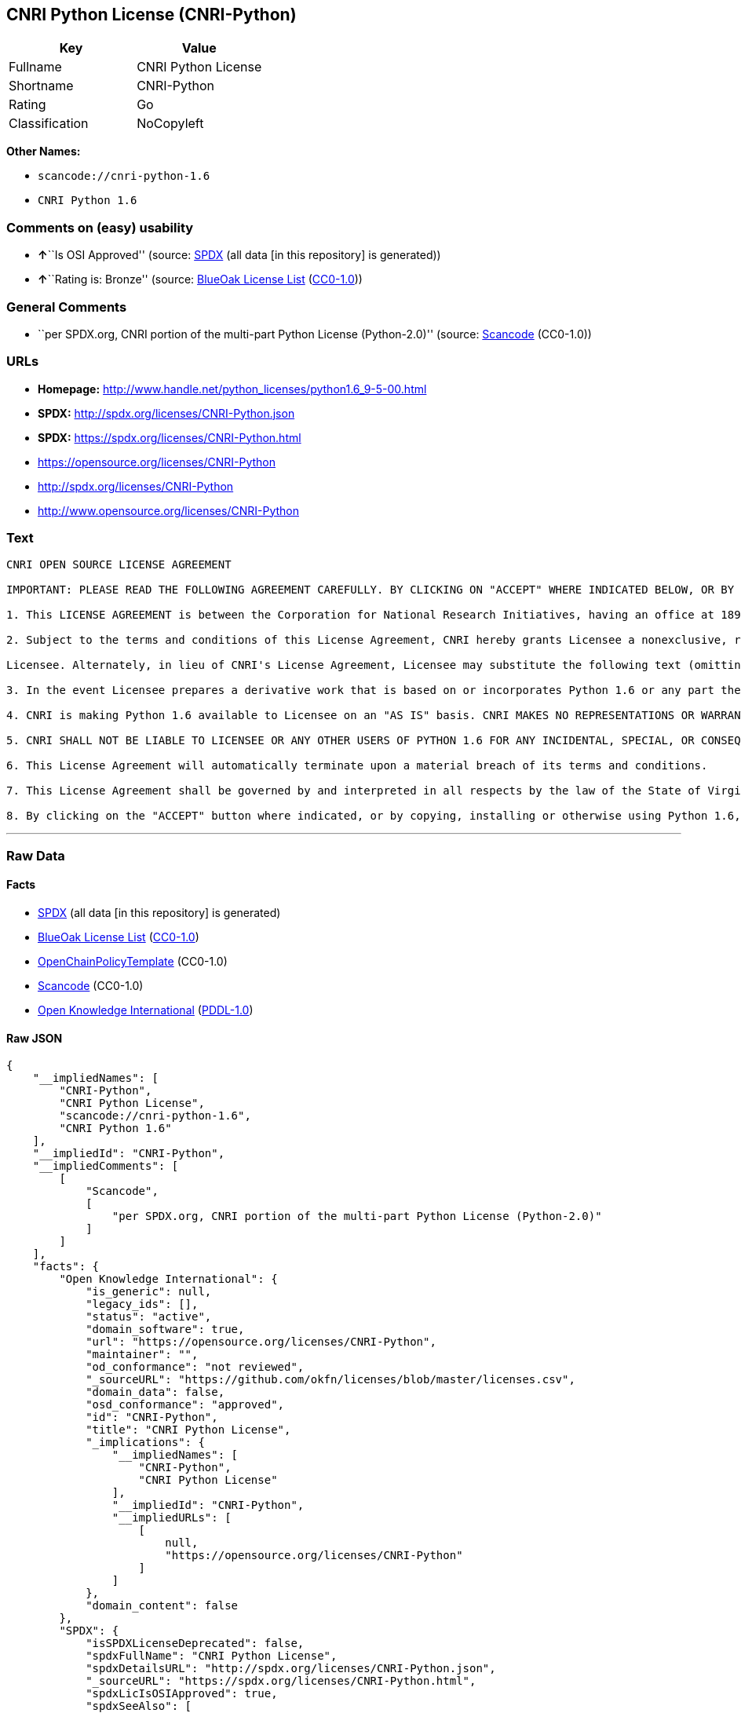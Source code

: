== CNRI Python License (CNRI-Python)

[cols=",",options="header",]
|===
|Key |Value
|Fullname |CNRI Python License
|Shortname |CNRI-Python
|Rating |Go
|Classification |NoCopyleft
|===

*Other Names:*

* `+scancode://cnri-python-1.6+`
* `+CNRI Python 1.6+`

=== Comments on (easy) usability

* **↑**``Is OSI Approved'' (source:
https://spdx.org/licenses/CNRI-Python.html[SPDX] (all data [in this
repository] is generated))
* **↑**``Rating is: Bronze'' (source:
https://blueoakcouncil.org/list[BlueOak License List]
(https://raw.githubusercontent.com/blueoakcouncil/blue-oak-list-npm-package/master/LICENSE[CC0-1.0]))

=== General Comments

* ``per SPDX.org, CNRI portion of the multi-part Python License
(Python-2.0)'' (source:
https://github.com/nexB/scancode-toolkit/blob/develop/src/licensedcode/data/licenses/cnri-python-1.6.yml[Scancode]
(CC0-1.0))

=== URLs

* *Homepage:*
http://www.handle.net/python_licenses/python1.6_9-5-00.html
* *SPDX:* http://spdx.org/licenses/CNRI-Python.json
* *SPDX:* https://spdx.org/licenses/CNRI-Python.html
* https://opensource.org/licenses/CNRI-Python
* http://spdx.org/licenses/CNRI-Python
* http://www.opensource.org/licenses/CNRI-Python

=== Text

....
CNRI OPEN SOURCE LICENSE AGREEMENT

IMPORTANT: PLEASE READ THE FOLLOWING AGREEMENT CAREFULLY. BY CLICKING ON "ACCEPT" WHERE INDICATED BELOW, OR BY COPYING, INSTALLING OR OTHERWISE USING PYTHON 1.6 SOFTWARE, YOU ARE DEEMED TO HAVE AGREED TO THE TERMS AND CONDITIONS OF THIS LICENSE AGREEMENT.

1. This LICENSE AGREEMENT is between the Corporation for National Research Initiatives, having an office at 1895 Preston White Drive, Reston, VA 20191 ("CNRI"), and the Individual or Organization ("Licensee") accessing and otherwise using Python 1.6 software in source or binary form and its associated documentation, as released at the www.python.org Internet site on September 5, 2000 ("Python 1.6").

2. Subject to the terms and conditions of this License Agreement, CNRI hereby grants Licensee a nonexclusive, royalty-free, world-wide license to reproduce, analyze, test, perform and/or display publicly, prepare derivative works, distribute, and otherwise use Python 1.6 alone or in any derivative version, provided, however, that CNRI's License Agreement and CNRI's notice of copyright, i.e., "Copyright (c) 1995-2000 Corporation for National Research Initiatives; All Rights Reserved" are retained in Python 1.6 alone or in any derivative version prepared by

Licensee. Alternately, in lieu of CNRI's License Agreement, Licensee may substitute the following text (omitting the quotes): "Python 1.6 is made available subject to the terms and conditions in CNRI's License Agreement. This Agreement together with Python 1.6 may be located on the Internet using the following unique, persistent identifier (known as a handle): 1895.22/1012. This Agreement may also be obtained from a proxy server on the Internet using the following URL: http://hdl.handle.net/1895.22/1012".

3. In the event Licensee prepares a derivative work that is based on or incorporates Python 1.6 or any part thereof, and wants to make the derivative work available to others as provided herein, then Licensee hereby agrees to include in any such work a brief summary of the changes made to Python 1.6.

4. CNRI is making Python 1.6 available to Licensee on an "AS IS" basis. CNRI MAKES NO REPRESENTATIONS OR WARRANTIES, EXPRESS OR IMPLIED. BY WAY OF EXAMPLE, BUT NOT LIMITATION, CNRI MAKES NO AND DISCLAIMS ANY REPRESENTATION OR WARRANTY OF MERCHANTABILITY OR FITNESS FOR ANY PARTICULAR PURPOSE OR THAT THE USE OF PYTHON 1.6 WILL NOT INFRINGE ANY THIRD PARTY RIGHTS.

5. CNRI SHALL NOT BE LIABLE TO LICENSEE OR ANY OTHER USERS OF PYTHON 1.6 FOR ANY INCIDENTAL, SPECIAL, OR CONSEQUENTIAL DAMAGES OR LOSS AS A RESULT OF MODIFYING, DISTRIBUTING, OR OTHERWISE USING PYTHON 1.6, OR ANY DERIVATIVE THEREOF, EVEN IF ADVISED OF THE POSSIBILITY THEREOF.

6. This License Agreement will automatically terminate upon a material breach of its terms and conditions.

7. This License Agreement shall be governed by and interpreted in all respects by the law of the State of Virginia, excluding conflict of law provisions. Nothing in this License Agreement shall be deemed to create any relationship of agency, partnership, or joint venture between CNRI and Licensee. This License Agreement does not grant permission to use CNRI trademarks or trade name in a trademark sense to endorse or promote products or services of Licensee, or any third party.

8. By clicking on the "ACCEPT" button where indicated, or by copying, installing or otherwise using Python 1.6, Licensee agrees to be bound by the terms and conditions of this License Agreement.
....

'''''

=== Raw Data

==== Facts

* https://spdx.org/licenses/CNRI-Python.html[SPDX] (all data [in this
repository] is generated)
* https://blueoakcouncil.org/list[BlueOak License List]
(https://raw.githubusercontent.com/blueoakcouncil/blue-oak-list-npm-package/master/LICENSE[CC0-1.0])
* https://github.com/OpenChain-Project/curriculum/raw/ddf1e879341adbd9b297cd67c5d5c16b2076540b/policy-template/Open%20Source%20Policy%20Template%20for%20OpenChain%20Specification%201.2.ods[OpenChainPolicyTemplate]
(CC0-1.0)
* https://github.com/nexB/scancode-toolkit/blob/develop/src/licensedcode/data/licenses/cnri-python-1.6.yml[Scancode]
(CC0-1.0)
* https://github.com/okfn/licenses/blob/master/licenses.csv[Open
Knowledge International]
(https://opendatacommons.org/licenses/pddl/1-0/[PDDL-1.0])

==== Raw JSON

....
{
    "__impliedNames": [
        "CNRI-Python",
        "CNRI Python License",
        "scancode://cnri-python-1.6",
        "CNRI Python 1.6"
    ],
    "__impliedId": "CNRI-Python",
    "__impliedComments": [
        [
            "Scancode",
            [
                "per SPDX.org, CNRI portion of the multi-part Python License (Python-2.0)"
            ]
        ]
    ],
    "facts": {
        "Open Knowledge International": {
            "is_generic": null,
            "legacy_ids": [],
            "status": "active",
            "domain_software": true,
            "url": "https://opensource.org/licenses/CNRI-Python",
            "maintainer": "",
            "od_conformance": "not reviewed",
            "_sourceURL": "https://github.com/okfn/licenses/blob/master/licenses.csv",
            "domain_data": false,
            "osd_conformance": "approved",
            "id": "CNRI-Python",
            "title": "CNRI Python License",
            "_implications": {
                "__impliedNames": [
                    "CNRI-Python",
                    "CNRI Python License"
                ],
                "__impliedId": "CNRI-Python",
                "__impliedURLs": [
                    [
                        null,
                        "https://opensource.org/licenses/CNRI-Python"
                    ]
                ]
            },
            "domain_content": false
        },
        "SPDX": {
            "isSPDXLicenseDeprecated": false,
            "spdxFullName": "CNRI Python License",
            "spdxDetailsURL": "http://spdx.org/licenses/CNRI-Python.json",
            "_sourceURL": "https://spdx.org/licenses/CNRI-Python.html",
            "spdxLicIsOSIApproved": true,
            "spdxSeeAlso": [
                "https://opensource.org/licenses/CNRI-Python"
            ],
            "_implications": {
                "__impliedNames": [
                    "CNRI-Python",
                    "CNRI Python License"
                ],
                "__impliedId": "CNRI-Python",
                "__impliedJudgement": [
                    [
                        "SPDX",
                        {
                            "tag": "PositiveJudgement",
                            "contents": "Is OSI Approved"
                        }
                    ]
                ],
                "__isOsiApproved": true,
                "__impliedURLs": [
                    [
                        "SPDX",
                        "http://spdx.org/licenses/CNRI-Python.json"
                    ],
                    [
                        null,
                        "https://opensource.org/licenses/CNRI-Python"
                    ]
                ]
            },
            "spdxLicenseId": "CNRI-Python"
        },
        "Scancode": {
            "otherUrls": [
                "http://spdx.org/licenses/CNRI-Python",
                "http://www.opensource.org/licenses/CNRI-Python",
                "https://opensource.org/licenses/CNRI-Python"
            ],
            "homepageUrl": "http://www.handle.net/python_licenses/python1.6_9-5-00.html",
            "shortName": "CNRI Python 1.6",
            "textUrls": null,
            "text": "CNRI OPEN SOURCE LICENSE AGREEMENT\n\nIMPORTANT: PLEASE READ THE FOLLOWING AGREEMENT CAREFULLY. BY CLICKING ON \"ACCEPT\" WHERE INDICATED BELOW, OR BY COPYING, INSTALLING OR OTHERWISE USING PYTHON 1.6 SOFTWARE, YOU ARE DEEMED TO HAVE AGREED TO THE TERMS AND CONDITIONS OF THIS LICENSE AGREEMENT.\n\n1. This LICENSE AGREEMENT is between the Corporation for National Research Initiatives, having an office at 1895 Preston White Drive, Reston, VA 20191 (\"CNRI\"), and the Individual or Organization (\"Licensee\") accessing and otherwise using Python 1.6 software in source or binary form and its associated documentation, as released at the www.python.org Internet site on September 5, 2000 (\"Python 1.6\").\n\n2. Subject to the terms and conditions of this License Agreement, CNRI hereby grants Licensee a nonexclusive, royalty-free, world-wide license to reproduce, analyze, test, perform and/or display publicly, prepare derivative works, distribute, and otherwise use Python 1.6 alone or in any derivative version, provided, however, that CNRI's License Agreement and CNRI's notice of copyright, i.e., \"Copyright (c) 1995-2000 Corporation for National Research Initiatives; All Rights Reserved\" are retained in Python 1.6 alone or in any derivative version prepared by\n\nLicensee. Alternately, in lieu of CNRI's License Agreement, Licensee may substitute the following text (omitting the quotes): \"Python 1.6 is made available subject to the terms and conditions in CNRI's License Agreement. This Agreement together with Python 1.6 may be located on the Internet using the following unique, persistent identifier (known as a handle): 1895.22/1012. This Agreement may also be obtained from a proxy server on the Internet using the following URL: http://hdl.handle.net/1895.22/1012\".\n\n3. In the event Licensee prepares a derivative work that is based on or incorporates Python 1.6 or any part thereof, and wants to make the derivative work available to others as provided herein, then Licensee hereby agrees to include in any such work a brief summary of the changes made to Python 1.6.\n\n4. CNRI is making Python 1.6 available to Licensee on an \"AS IS\" basis. CNRI MAKES NO REPRESENTATIONS OR WARRANTIES, EXPRESS OR IMPLIED. BY WAY OF EXAMPLE, BUT NOT LIMITATION, CNRI MAKES NO AND DISCLAIMS ANY REPRESENTATION OR WARRANTY OF MERCHANTABILITY OR FITNESS FOR ANY PARTICULAR PURPOSE OR THAT THE USE OF PYTHON 1.6 WILL NOT INFRINGE ANY THIRD PARTY RIGHTS.\n\n5. CNRI SHALL NOT BE LIABLE TO LICENSEE OR ANY OTHER USERS OF PYTHON 1.6 FOR ANY INCIDENTAL, SPECIAL, OR CONSEQUENTIAL DAMAGES OR LOSS AS A RESULT OF MODIFYING, DISTRIBUTING, OR OTHERWISE USING PYTHON 1.6, OR ANY DERIVATIVE THEREOF, EVEN IF ADVISED OF THE POSSIBILITY THEREOF.\n\n6. This License Agreement will automatically terminate upon a material breach of its terms and conditions.\n\n7. This License Agreement shall be governed by and interpreted in all respects by the law of the State of Virginia, excluding conflict of law provisions. Nothing in this License Agreement shall be deemed to create any relationship of agency, partnership, or joint venture between CNRI and Licensee. This License Agreement does not grant permission to use CNRI trademarks or trade name in a trademark sense to endorse or promote products or services of Licensee, or any third party.\n\n8. By clicking on the \"ACCEPT\" button where indicated, or by copying, installing or otherwise using Python 1.6, Licensee agrees to be bound by the terms and conditions of this License Agreement.",
            "category": "Permissive",
            "osiUrl": null,
            "owner": "CNRI",
            "_sourceURL": "https://github.com/nexB/scancode-toolkit/blob/develop/src/licensedcode/data/licenses/cnri-python-1.6.yml",
            "key": "cnri-python-1.6",
            "name": "CNRI Open Source License Agreement for Python 1.6",
            "spdxId": "CNRI-Python",
            "notes": "per SPDX.org, CNRI portion of the multi-part Python License (Python-2.0)",
            "_implications": {
                "__impliedNames": [
                    "scancode://cnri-python-1.6",
                    "CNRI Python 1.6",
                    "CNRI-Python"
                ],
                "__impliedId": "CNRI-Python",
                "__impliedComments": [
                    [
                        "Scancode",
                        [
                            "per SPDX.org, CNRI portion of the multi-part Python License (Python-2.0)"
                        ]
                    ]
                ],
                "__impliedCopyleft": [
                    [
                        "Scancode",
                        "NoCopyleft"
                    ]
                ],
                "__calculatedCopyleft": "NoCopyleft",
                "__impliedText": "CNRI OPEN SOURCE LICENSE AGREEMENT\n\nIMPORTANT: PLEASE READ THE FOLLOWING AGREEMENT CAREFULLY. BY CLICKING ON \"ACCEPT\" WHERE INDICATED BELOW, OR BY COPYING, INSTALLING OR OTHERWISE USING PYTHON 1.6 SOFTWARE, YOU ARE DEEMED TO HAVE AGREED TO THE TERMS AND CONDITIONS OF THIS LICENSE AGREEMENT.\n\n1. This LICENSE AGREEMENT is between the Corporation for National Research Initiatives, having an office at 1895 Preston White Drive, Reston, VA 20191 (\"CNRI\"), and the Individual or Organization (\"Licensee\") accessing and otherwise using Python 1.6 software in source or binary form and its associated documentation, as released at the www.python.org Internet site on September 5, 2000 (\"Python 1.6\").\n\n2. Subject to the terms and conditions of this License Agreement, CNRI hereby grants Licensee a nonexclusive, royalty-free, world-wide license to reproduce, analyze, test, perform and/or display publicly, prepare derivative works, distribute, and otherwise use Python 1.6 alone or in any derivative version, provided, however, that CNRI's License Agreement and CNRI's notice of copyright, i.e., \"Copyright (c) 1995-2000 Corporation for National Research Initiatives; All Rights Reserved\" are retained in Python 1.6 alone or in any derivative version prepared by\n\nLicensee. Alternately, in lieu of CNRI's License Agreement, Licensee may substitute the following text (omitting the quotes): \"Python 1.6 is made available subject to the terms and conditions in CNRI's License Agreement. This Agreement together with Python 1.6 may be located on the Internet using the following unique, persistent identifier (known as a handle): 1895.22/1012. This Agreement may also be obtained from a proxy server on the Internet using the following URL: http://hdl.handle.net/1895.22/1012\".\n\n3. In the event Licensee prepares a derivative work that is based on or incorporates Python 1.6 or any part thereof, and wants to make the derivative work available to others as provided herein, then Licensee hereby agrees to include in any such work a brief summary of the changes made to Python 1.6.\n\n4. CNRI is making Python 1.6 available to Licensee on an \"AS IS\" basis. CNRI MAKES NO REPRESENTATIONS OR WARRANTIES, EXPRESS OR IMPLIED. BY WAY OF EXAMPLE, BUT NOT LIMITATION, CNRI MAKES NO AND DISCLAIMS ANY REPRESENTATION OR WARRANTY OF MERCHANTABILITY OR FITNESS FOR ANY PARTICULAR PURPOSE OR THAT THE USE OF PYTHON 1.6 WILL NOT INFRINGE ANY THIRD PARTY RIGHTS.\n\n5. CNRI SHALL NOT BE LIABLE TO LICENSEE OR ANY OTHER USERS OF PYTHON 1.6 FOR ANY INCIDENTAL, SPECIAL, OR CONSEQUENTIAL DAMAGES OR LOSS AS A RESULT OF MODIFYING, DISTRIBUTING, OR OTHERWISE USING PYTHON 1.6, OR ANY DERIVATIVE THEREOF, EVEN IF ADVISED OF THE POSSIBILITY THEREOF.\n\n6. This License Agreement will automatically terminate upon a material breach of its terms and conditions.\n\n7. This License Agreement shall be governed by and interpreted in all respects by the law of the State of Virginia, excluding conflict of law provisions. Nothing in this License Agreement shall be deemed to create any relationship of agency, partnership, or joint venture between CNRI and Licensee. This License Agreement does not grant permission to use CNRI trademarks or trade name in a trademark sense to endorse or promote products or services of Licensee, or any third party.\n\n8. By clicking on the \"ACCEPT\" button where indicated, or by copying, installing or otherwise using Python 1.6, Licensee agrees to be bound by the terms and conditions of this License Agreement.",
                "__impliedURLs": [
                    [
                        "Homepage",
                        "http://www.handle.net/python_licenses/python1.6_9-5-00.html"
                    ],
                    [
                        null,
                        "http://spdx.org/licenses/CNRI-Python"
                    ],
                    [
                        null,
                        "http://www.opensource.org/licenses/CNRI-Python"
                    ],
                    [
                        null,
                        "https://opensource.org/licenses/CNRI-Python"
                    ]
                ]
            }
        },
        "OpenChainPolicyTemplate": {
            "isSaaSDeemed": "no",
            "licenseType": "permissive",
            "freedomOrDeath": "no",
            "typeCopyleft": "no",
            "_sourceURL": "https://github.com/OpenChain-Project/curriculum/raw/ddf1e879341adbd9b297cd67c5d5c16b2076540b/policy-template/Open%20Source%20Policy%20Template%20for%20OpenChain%20Specification%201.2.ods",
            "name": "CNRI Python license (CNRI portion of Python License)",
            "commercialUse": true,
            "spdxId": "CNRI-Python",
            "_implications": {
                "__impliedNames": [
                    "CNRI-Python"
                ]
            }
        },
        "BlueOak License List": {
            "BlueOakRating": "Bronze",
            "url": "https://spdx.org/licenses/CNRI-Python.html",
            "isPermissive": true,
            "_sourceURL": "https://blueoakcouncil.org/list",
            "name": "CNRI Python License",
            "id": "CNRI-Python",
            "_implications": {
                "__impliedNames": [
                    "CNRI-Python",
                    "CNRI Python License"
                ],
                "__impliedJudgement": [
                    [
                        "BlueOak License List",
                        {
                            "tag": "PositiveJudgement",
                            "contents": "Rating is: Bronze"
                        }
                    ]
                ],
                "__impliedCopyleft": [
                    [
                        "BlueOak License List",
                        "NoCopyleft"
                    ]
                ],
                "__calculatedCopyleft": "NoCopyleft",
                "__impliedURLs": [
                    [
                        "SPDX",
                        "https://spdx.org/licenses/CNRI-Python.html"
                    ]
                ]
            }
        }
    },
    "__impliedJudgement": [
        [
            "BlueOak License List",
            {
                "tag": "PositiveJudgement",
                "contents": "Rating is: Bronze"
            }
        ],
        [
            "SPDX",
            {
                "tag": "PositiveJudgement",
                "contents": "Is OSI Approved"
            }
        ]
    ],
    "__impliedCopyleft": [
        [
            "BlueOak License List",
            "NoCopyleft"
        ],
        [
            "Scancode",
            "NoCopyleft"
        ]
    ],
    "__calculatedCopyleft": "NoCopyleft",
    "__isOsiApproved": true,
    "__impliedText": "CNRI OPEN SOURCE LICENSE AGREEMENT\n\nIMPORTANT: PLEASE READ THE FOLLOWING AGREEMENT CAREFULLY. BY CLICKING ON \"ACCEPT\" WHERE INDICATED BELOW, OR BY COPYING, INSTALLING OR OTHERWISE USING PYTHON 1.6 SOFTWARE, YOU ARE DEEMED TO HAVE AGREED TO THE TERMS AND CONDITIONS OF THIS LICENSE AGREEMENT.\n\n1. This LICENSE AGREEMENT is between the Corporation for National Research Initiatives, having an office at 1895 Preston White Drive, Reston, VA 20191 (\"CNRI\"), and the Individual or Organization (\"Licensee\") accessing and otherwise using Python 1.6 software in source or binary form and its associated documentation, as released at the www.python.org Internet site on September 5, 2000 (\"Python 1.6\").\n\n2. Subject to the terms and conditions of this License Agreement, CNRI hereby grants Licensee a nonexclusive, royalty-free, world-wide license to reproduce, analyze, test, perform and/or display publicly, prepare derivative works, distribute, and otherwise use Python 1.6 alone or in any derivative version, provided, however, that CNRI's License Agreement and CNRI's notice of copyright, i.e., \"Copyright (c) 1995-2000 Corporation for National Research Initiatives; All Rights Reserved\" are retained in Python 1.6 alone or in any derivative version prepared by\n\nLicensee. Alternately, in lieu of CNRI's License Agreement, Licensee may substitute the following text (omitting the quotes): \"Python 1.6 is made available subject to the terms and conditions in CNRI's License Agreement. This Agreement together with Python 1.6 may be located on the Internet using the following unique, persistent identifier (known as a handle): 1895.22/1012. This Agreement may also be obtained from a proxy server on the Internet using the following URL: http://hdl.handle.net/1895.22/1012\".\n\n3. In the event Licensee prepares a derivative work that is based on or incorporates Python 1.6 or any part thereof, and wants to make the derivative work available to others as provided herein, then Licensee hereby agrees to include in any such work a brief summary of the changes made to Python 1.6.\n\n4. CNRI is making Python 1.6 available to Licensee on an \"AS IS\" basis. CNRI MAKES NO REPRESENTATIONS OR WARRANTIES, EXPRESS OR IMPLIED. BY WAY OF EXAMPLE, BUT NOT LIMITATION, CNRI MAKES NO AND DISCLAIMS ANY REPRESENTATION OR WARRANTY OF MERCHANTABILITY OR FITNESS FOR ANY PARTICULAR PURPOSE OR THAT THE USE OF PYTHON 1.6 WILL NOT INFRINGE ANY THIRD PARTY RIGHTS.\n\n5. CNRI SHALL NOT BE LIABLE TO LICENSEE OR ANY OTHER USERS OF PYTHON 1.6 FOR ANY INCIDENTAL, SPECIAL, OR CONSEQUENTIAL DAMAGES OR LOSS AS A RESULT OF MODIFYING, DISTRIBUTING, OR OTHERWISE USING PYTHON 1.6, OR ANY DERIVATIVE THEREOF, EVEN IF ADVISED OF THE POSSIBILITY THEREOF.\n\n6. This License Agreement will automatically terminate upon a material breach of its terms and conditions.\n\n7. This License Agreement shall be governed by and interpreted in all respects by the law of the State of Virginia, excluding conflict of law provisions. Nothing in this License Agreement shall be deemed to create any relationship of agency, partnership, or joint venture between CNRI and Licensee. This License Agreement does not grant permission to use CNRI trademarks or trade name in a trademark sense to endorse or promote products or services of Licensee, or any third party.\n\n8. By clicking on the \"ACCEPT\" button where indicated, or by copying, installing or otherwise using Python 1.6, Licensee agrees to be bound by the terms and conditions of this License Agreement.",
    "__impliedURLs": [
        [
            "SPDX",
            "http://spdx.org/licenses/CNRI-Python.json"
        ],
        [
            null,
            "https://opensource.org/licenses/CNRI-Python"
        ],
        [
            "SPDX",
            "https://spdx.org/licenses/CNRI-Python.html"
        ],
        [
            "Homepage",
            "http://www.handle.net/python_licenses/python1.6_9-5-00.html"
        ],
        [
            null,
            "http://spdx.org/licenses/CNRI-Python"
        ],
        [
            null,
            "http://www.opensource.org/licenses/CNRI-Python"
        ]
    ]
}
....

==== Dot Cluster Graph

../dot/CNRI-Python.svg